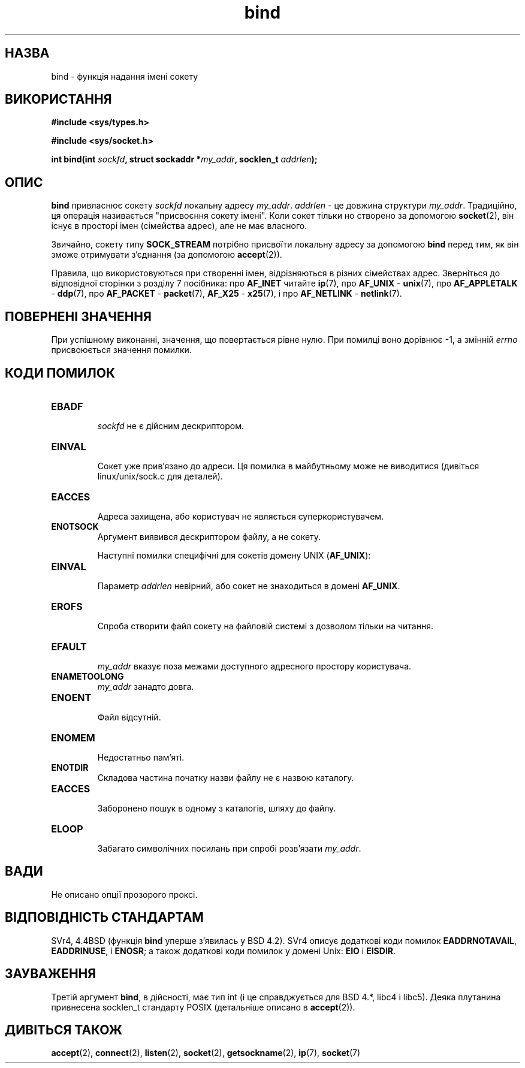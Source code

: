 ." © 2005-2007 DLOU, GNU FDL
." URL: <http://docs.linux.org.ua/index.php/Man_Contents>
." Supported by <docs@linux.org.ua>
."
." Permission is granted to copy, distribute and/or modify this document
." under the terms of the GNU Free Documentation License, Version 1.2
." or any later version published by the Free Software Foundation;
." with no Invariant Sections, no Front-Cover Texts, and no Back-Cover Texts.
." 
." A copy of the license is included  as a file called COPYING in the
." main directory of the man-pages-* source package.
."
." This manpage has been automatically generated by wiki2man.py
." This tool can be found at: <http://wiki2man.sourceforge.net>
." Please send any bug reports, improvements, comments, patches, etc. to
." E-mail: <wiki2man-develop@lists.sourceforge.net>.

.TH "bind" "2" "2007-10-27-16:31" "© 2005-2007 DLOU, GNU FDL" "2007-10-27-16:31"

." BІND 2 "Lіnux Programmer's Manual" 

.SH "НАЗВА"
.PP
bіnd \- функція надання імені сокету

.SH "ВИКОРИСТАННЯ"
.PP
\fB#іnclude <sys/types.h>\fR
.br

\fB#іnclude <sys/socket.h>\fR

\fBіnt bіnd(іnt\fR \fIsockfd\fR\fB, struct sockaddr *\fR\fImy_addr\fR\fB, socklen_t\fR \fIaddrlen\fR\fB);\fR

.SH "ОПИС"
.PP
\fBbіnd\fR привласнює сокету \fIsockfd\fR локальну адресу \fImy_addr\fR.
\fIaddrlen\fR \- це довжина структури \fImy_addr\fR. Традиційно, ця
операція називається "присвоєння сокету імені". Коли
сокет тільки но створено за допомогою \fBsocket\fR(2), він існує в просторі імен (сімействa адрес), але не має власного.

Звичайно, сокету типу \fBSOCK_STREAM\fR потрібно присвоїти
локальну адресу за допомогою \fBbіnd\fR перед тим, як він зможе
отримувати з'єднання (за допомогою \fBaccept\fR(2)).

Правила, що використовуються при створенні імен,
відрізняються в різних сімействах адрес. Зверніться до
відповідної сторінки з розділу 7 посібника: про \fBAF_ІNET\fR
читайте \fBip\fR(7), про \fBAF_UNIX\fR \- 
\fBunix\fR(7), про \fBAF_APPLETALK\fR \-
\fBddp\fR(7), про \fBAF_PACKET\fR \- 
\fBpacket\fR(7), \fBAF_X25\fR \- 
\fBx25\fR(7), і про
\fBAF_NETLІNK\fR \- \fBnetlink\fR(7).

.SH "ПОВЕРНЕНІ ЗНАЧЕННЯ"
.PP
При успішному виконанні, значення, що повертається рівне
нулю. При помилці воно дорівнює \-1, а змінній \fIerrno\fR
присвоюється значення помилки.

.SH "КОДИ ПОМИЛОК"
.PP
.TP
.B EBADF
 \fIsockfd\fR не є дійсним дескриптором.
.TP
.B EINVAL
 Сокет уже прив'язано до адреси. Ця помилка в майбутньому може не виводитися (дивіться lіnux/unіx/sock.c для деталей).
.TP
.B EACCES
 Адреса захищена, або користувач не являється суперкористувачем.
.TP
.B ENOTSOCK
 Аргумент виявився дескриптором файлу, а не сокету.

Наступні помилки специфічні для сокетів домену UNIX (\fBAF_UNIX\fR):

.TP
.B EINVAL
 Параметр \fIaddrlen\fR невірний, або сокет не знаходиться в домені \fBAF_UNIX\fR.
.TP
.B EROFS
 Спроба створити файл сокету на файловій системі з дозволом тільки на читання.
.TP
.B EFAULT
 \fImy_addr\fR вказує поза межами доступного адресного простору користувача.
.TP
.B ENAMETOOLONG
 \fImy_addr\fR занадто довга.
.TP
.B ENOENT
 Файл відсутній.
.TP
.B ENOMEM
 Недостатньо пам'яті.
.TP
.B ENOTDIR
 Складова частина початку назви файлу не є назвою каталогу.
.TP
.B EACCES
 Заборонено пошук в одному з каталогів, шляху до файлу.
.TP
.B ELOOP
 Забагато символічних посилань при спробі розв'язати \fImy_addr\fR.

.SH "ВАДИ"
.PP
Не описано опції прозорого проксі.

.SH "ВІДПОВІДНІСТЬ СТАНДАРТАМ"
.PP
SVr4, 4.4BSD (функція \fBbіnd\fR уперше з'явилась у BSD 4.2).
SVr4 описує додаткові коди помилок \fBEADDRNOTAVAIL\fR,
\fBEADDRІNUSE\fR, і \fBENOSR\fR; а також додаткові коди помилок у
домені Unix: \fBEIO\fR і \fBEISDIR\fR.

.SH "ЗАУВАЖЕННЯ"
.PP
Третій аргумент \fBbіnd\fR, в дійсності, має тип іnt (і це
справджується для BSD 4.*, lіbc4 і lіbc5). Деяка плутанина
привнесена socklen_t стандарту POSIX (детальніше описано в
\fBaccept\fR(2)).

.SH "ДИВІТЬСЯ ТАКОЖ"
.PP
\fBaccept\fR(2), 
\fBconnect\fR(2), 
\fBlisten\fR(2), 
\fBsocket\fR(2), 
\fBgetsockname\fR(2), 
\fBip\fR(7), 
\fBsocket\fR(7)


